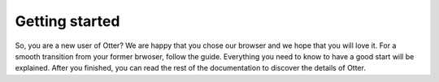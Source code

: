 Getting started
===============

So, you are a new user of Otter? We are happy that you chose our browser and we hope that you will love it. For a smooth transition from your former brwoser, follow the guide. Everything you need to know to have a good start will be explained. After you finished, you can read the rest of the documentation to discover the details of Otter.